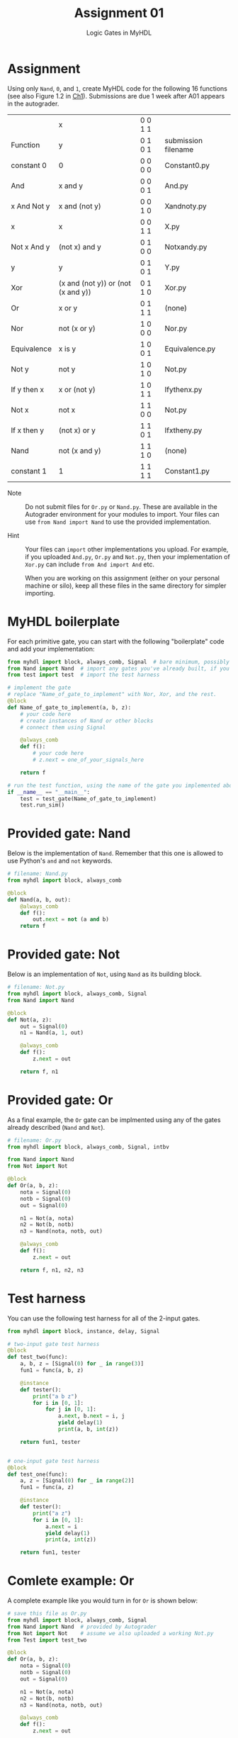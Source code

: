 #+TITLE: Assignment 01
#+SUBTITLE: Logic Gates in MyHDL
#+OPTIONS: toc:nil date:nil num:nil html-postamble:nil
#+HTML_HEAD: <link rel="stylesheet" type="text/css" href="org.css"/>

* Assignment
  Using only ~Nand~, ~0~, and ~1~, create MyHDL code for the following 16 functions (see also Figure 1.2 in [[https://docs.wixstatic.com/ugd/44046b_f2c9e41f0b204a34ab78be0ae4953128.pdf][Ch1]]).  Submissions are due 1 week after A01 appears in the autograder.

  |             | x                                  | 0 0 1 1 |                     |
  | Function    | y                                  | 0 1 0 1 | submission filename |
  |-------------+------------------------------------+---------+---------------------|
  | constant 0  | 0                                  | 0 0 0 0 | Constant0.py        |
  | And         | x and y                            | 0 0 0 1 | And.py              |
  | x And Not y | x and (not y)                      | 0 0 1 0 | Xandnoty.py         |
  | x           | x                                  | 0 0 1 1 | X.py                |
  | Not x And y | (not x) and y                      | 0 1 0 0 | Notxandy.py         |
  | y           | y                                  | 0 1 0 1 | Y.py                |
  | Xor         | (x and (not y)) or (not (x and y)) | 0 1 1 0 | Xor.py              |
  | Or          | x or y                             | 0 1 1 1 | (none)              |
  | Nor         | not (x or y)                       | 1 0 0 0 | Nor.py              |
  | Equivalence | x is y                             | 1 0 0 1 | Equivalence.py      |
  | Not y       | not y                              | 1 0 1 0 | Not.py              |
  | If y then x | x or (not y)                       | 1 0 1 1 | Ifythenx.py         |
  | Not x       | not x                              | 1 1 0 0 | Not.py              |
  | If x then y | (not x) or y                       | 1 1 0 1 | Ifxtheny.py         |
  | Nand        | not (x and y)                      | 1 1 1 0 | (none)              |
  | constant 1  | 1                                  | 1 1 1 1 | Constant1.py        |

- Note :: Do not submit files for ~Or.py~ or ~Nand.py~. These are available in the Autograder environment for your modules to import.  Your files can use ~from Nand import Nand~ to use the provided implementation.

- Hint :: Your files can ~import~ other implementations you upload.  For example, if you uploaded ~And.py~, ~Or.py~ and ~Not.py~, then your implementation of ~Xor.py~ can include ~from And import And~ etc.

          When you are working on this assignment (either on your personal machine or silo), keep all these files in the same directory for simpler importing.

* MyHDL boilerplate
  For each primitive gate, you can start with the following "boilerplate" code and add your implementation:

  #+begin_src python
from myhdl import block, always_comb, Signal  # bare minimum, possibly sufficient
from Nand import Nand  # import any gates you've already built, if you need them
from test import test  # import the test harness

# implement the gate
# replace "Name_of_gate_to_implement" with Nor, Xor, and the rest.
@block
def Name_of_gate_to_implement(a, b, z):
    # your code here
    # create instances of Nand or other blocks
    # connect them using Signal

    @always_comb
    def f():
        # your code here
        # z.next = one_of_your_signals_here
    
    return f

# run the test function, using the name of the gate you implemented above
if __name__ == "__main__":
    test = test_gate(Name_of_gate_to_implement)
    test.run_sim()
  #+end_src

* Provided gate: Nand
  Below is the implementation of ~Nand~.  Remember that this one is allowed to use Python's ~and~ and ~not~ keywords.

  #+begin_src python
# filename: Nand.py
from myhdl import block, always_comb

@block
def Nand(a, b, out):
    @always_comb
    def f():
        out.next = not (a and b)
    return f
  #+end_src

* Provided gate: Not
  Below is an implementation of ~Not~, using ~Nand~ as its building block.

  #+begin_src python
# filename: Not.py
from myhdl import block, always_comb, Signal
from Nand import Nand

@block
def Not(a, z):
    out = Signal(0)
    n1 = Nand(a, 1, out)

    @always_comb
    def f():
        z.next = out

    return f, n1
  #+end_src

* Provided gate: Or
  As a final example, the ~Or~ gate can be implmented using any of the gates already described (~Nand~ and ~Not~).

  #+begin_src python
# filename: Or.py
from myhdl import block, always_comb, Signal, intbv

from Nand import Nand
from Not import Not

@block
def Or(a, b, z):
    nota = Signal(0)
    notb = Signal(0)
    out = Signal(0)

    n1 = Not(a, nota)
    n2 = Not(b, notb)
    n3 = Nand(nota, notb, out)

    @always_comb
    def f():
        z.next = out

    return f, n1, n2, n3
  #+end_src
* Test harness
  You can use the following test harness for all of the 2-input gates.

  #+begin_src python
from myhdl import block, instance, delay, Signal

# two-input gate test harness
@block
def test_two(func):
    a, b, z = [Signal(0) for _ in range(3)]
    fun1 = func(a, b, z)

    @instance
    def tester():
        print("a b z")
        for i in [0, 1]:
            for j in [0, 1]:
                a.next, b.next = i, j
                yield delay(1)
                print(a, b, int(z))

    return fun1, tester


# one-input gate test harness
@block
def test_one(func):
    a, z = [Signal(0) for _ in range(2)]
    fun1 = func(a, z)

    @instance
    def tester():
        print("a z")
        for i in [0, 1]:
            a.next = i
            yield delay(1)
            print(a, int(z))

    return fun1, tester
  #+end_src
* Comlete example: Or
  A complete example like you would turn in for ~Or~ is shown below:

  #+begin_src python
# save this file as Or.py
from myhdl import block, always_comb, Signal
from Nand import Nand  # provided by Autograder
from Not import Not    # assume we also uploaded a working Not.py
from Test import test_two

@block
def Or(a, b, z):
    nota = Signal(0)
    notb = Signal(0)
    out = Signal(0)

    n1 = Not(a, nota)
    n2 = Not(b, notb)
    n3 = Nand(nota, notb, out)

    @always_comb
    def f():
        z.next = out

    return f, n1, n2, n3


if __name__ == "__main__":
    test = test_two(Or)
    test.run_sim()
  #+end_src
* Supplemental: implementations
  You can find implementations of ~Test.py~, ~Nand.py~, ~Or.py~, and ~Not.py~ here:

  https://github.com/ENGR110/ENGR110.github.io/tree/master/assignments/supplemental/A01


